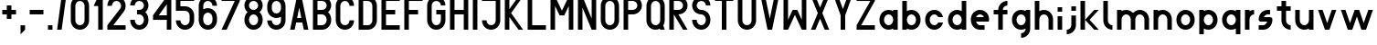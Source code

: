 SplineFontDB: 3.0
FontName: Ie102
FullName: Ie102
FamilyName: Ie102
Weight: Regular
Copyright: CC:0 2017, Pawel Adamowicz
UComments: "2017-7-25: Created with FontForge (http://fontforge.org)"
Version: 001.000
ItalicAngle: 0
UnderlinePosition: -100
UnderlineWidth: 50
Ascent: 778
Descent: 222
InvalidEm: 0
LayerCount: 2
Layer: 0 0 "Back" 1
Layer: 1 0 "Fore" 0
XUID: [1021 230 1045428788 18982]
FSType: 0
OS2Version: 0
OS2_WeightWidthSlopeOnly: 0
OS2_UseTypoMetrics: 1
CreationTime: 1500995000
ModificationTime: 1501016958
PfmFamily: 17
TTFWeight: 400
TTFWidth: 5
LineGap: 90
VLineGap: 0
OS2TypoAscent: 0
OS2TypoAOffset: 1
OS2TypoDescent: 0
OS2TypoDOffset: 1
OS2TypoLinegap: 90
OS2WinAscent: 0
OS2WinAOffset: 1
OS2WinDescent: 0
OS2WinDOffset: 1
HheadAscent: 0
HheadAOffset: 1
HheadDescent: 0
HheadDOffset: 1
OS2Vendor: 'PfEd'
MarkAttachClasses: 1
DEI: 91125
LangName: 1033
Encoding: iso8859-2
UnicodeInterp: none
NameList: AGL For New Fonts
DisplaySize: -48
AntiAlias: 1
FitToEm: 0
WinInfo: 0 16 4
BeginPrivate: 0
EndPrivate
Grid
500 875 m 17
 500 750 l 1
 500 625 l 1
 500 500 l 1
 500 375 l 1
 500 250 l 1
 500 125 l 1
 500 0 l 1033
375 875 m 17
 375 750 l 1
 375 625 l 1
 375 500 l 1
 375 375 l 1
 375 250 l 1
 375 125 l 1
 375 0 l 1033
250 875 m 17
 250 750 l 1
 250 625 l 1
 250 500 l 1
 250 375 l 1
 250 250 l 1
 250 125 l 1
 250 0 l 1033
125 875 m 17
 125 750 l 1
 125 625 l 1
 125 500 l 1
 125 375 l 1
 125 250 l 1
 125 125 l 1
 125 0 l 1033
0 125 m 25
 625 125 l 1025
0 250 m 25
 625 250 l 1025
0 375 m 25
 625 375 l 1025
0 500 m 25
 625 500 l 1025
0 625 m 25
 625 625 l 1025
0 750 m 25
 625 750 l 1025
0 875 m 1
 625 875 l 1
 625 0 l 1
 0 0 l 1
 0 875 l 1
EndSplineSet
BeginChars: 256 86

StartChar: A
Encoding: 65 65 0
Width: 625
VWidth: 0
Flags: HW
HStem: 0 21G<62.5 190.968 434.032 562.5> 0 21G<62.5 190.968 434.032 562.5> 188 124<254.5 370.5> 856 20G<246.208 378.792>
LayerCount: 2
Fore
SplineSet
374.5 876 m 1xb0
 562.5 0 l 1
 438.5 0 l 1
 396.5 188 l 1
 228.5 188 l 1
 186.5 0 l 1
 62.5 0 l 1
 250.5 876 l 1
 374.5 876 l 1xb0
370.5 312 m 1
 312.5 583 l 1
 254.5 312 l 1
 370.5 312 l 1
EndSplineSet
EndChar

StartChar: B
Encoding: 66 66 1
Width: 625
VWidth: 0
Flags: HW
HStem: 0 124<186.5 380.915> 376 124<186.5 382.689> 750 126<186.5 380.915>
VStem: 62.5 124<124 376 500 750> 438.5 124<180.698 320.265 554.304 693.381>
LayerCount: 2
Fore
SplineSet
186.5 376 m 1
 186.5 124 l 1
 312.5 124 l 2
 381.5 124 438.5 181 438.5 250 c 0
 438.5 319 381.5 376 312.5 376 c 2
 186.5 376 l 1
62.5 876 m 1
 312.5 876 l 2
 450.5 876 562.5 762 562.5 624 c 0
 562.5 550 528.5 484 476.5 438 c 1
 528.5 392 562.5 324 562.5 250 c 0
 562.5 112 450.5 0 312.5 0 c 2
 62.5 0 l 1
 62.5 876 l 1
186.5 750 m 1
 186.5 500 l 1
 312.5 500 l 2
 381.5 500 438.5 555 438.5 624 c 0
 438.5 693 381.5 750 312.5 750 c 2
 186.5 750 l 1
EndSplineSet
EndChar

StartChar: C
Encoding: 67 67 2
Width: 625
VWidth: 0
Flags: HW
HStem: 0 124<243.198 381.802> 750 126<243.198 381.802>
VStem: 62.5 124<181.585 692.572> 438.5 124<181.585 250 624 692.572>
LayerCount: 2
Fore
SplineSet
438.5 624 m 1
 438.5 693 381.5 750 312.5 750 c 0
 243.5 750 186.5 693 186.5 624 c 2
 186.5 250 l 2
 186.5 181 243.5 124 312.5 124 c 0
 381.5 124 438.5 181 438.5 250 c 1
 562.5 250 l 1
 562.5 112 450.5 0 312.5 0 c 0
 174.5 0 62.5 112 62.5 250 c 2
 62.5 624 l 2
 62.5 762 174.5 876 312.5 876 c 0
 450.5 876 562.5 762 562.5 624 c 1
 438.5 624 l 1
EndSplineSet
EndChar

StartChar: D
Encoding: 68 68 3
Width: 625
VWidth: 0
Flags: HW
HStem: 0 124<186.5 380.915> 750 126<186.5 380.915>
VStem: 62.5 124<124 750> 438.5 124<181.585 692.572>
LayerCount: 2
Fore
SplineSet
62.5 0 m 1
 62.5 876 l 1
 312.5 876 l 0
 450.5 876 562.5 762 562.5 624 c 2
 562.5 250 l 2
 562.5 112 450.5 0 312.5 0 c 0
 62.5 0 l 1
186.5 124 m 1
 312.5 124 l 2
 381.5 124 438.5 181 438.5 250 c 2
 438.5 624 l 2
 438.5 693 381.5 750 312.5 750 c 2
 186.5 750 l 1
 186.5 124 l 1
EndSplineSet
EndChar

StartChar: E
Encoding: 69 69 4
Width: 625
VWidth: 0
Flags: HW
HStem: 0 124<186.5 562.5> 376 124<186.5 438.5> 750 126<186.5 562.5>
VStem: 62.5 124<124 376 500 750>
LayerCount: 2
Fore
SplineSet
438.5 500 m 1
 438.5 376 l 1
 186.5 376 l 1
 186.5 124 l 1
 562.5 124 l 1
 562.5 0 l 1
 62.5 0 l 1
 62.5 876 l 1
 562.5 876 l 1
 562.5 750 l 1
 186.5 750 l 1
 186.5 500 l 1
 438.5 500 l 1
EndSplineSet
EndChar

StartChar: F
Encoding: 70 70 5
Width: 625
VWidth: 0
Flags: HW
HStem: 0 21G<62.5 186.5> 0 21G<62.5 186.5> 376 124<186.5 438.5> 750 126<186.5 562.5>
VStem: 62.5 124<0 376 500 750>
LayerCount: 2
Fore
SplineSet
562.5 876 m 1xb8
 562.5 750 l 1
 186.5 750 l 1
 186.5 500 l 1
 438.5 500 l 1
 438.5 376 l 1
 186.5 376 l 1
 186.5 0 l 1
 62.5 0 l 1
 62.5 876 l 1
 562.5 876 l 1xb8
EndSplineSet
EndChar

StartChar: G
Encoding: 71 71 6
Width: 625
VWidth: 0
Flags: HW
HStem: 0 124<243.198 381.802> 376 124<312.5 438.5> 750 126<243.198 381.802>
VStem: 62.5 124<181.585 692.572> 438.5 124<181.585 376 624 692.572>
LayerCount: 2
Fore
SplineSet
438.5 624 m 1
 438.5 693 381.5 750 312.5 750 c 0
 243.5 750 186.5 693 186.5 624 c 2
 186.5 250 l 2
 186.5 181 243.5 124 312.5 124 c 0
 381.5 124 438.5 181 438.5 250 c 2
 438.5 376 l 1
 312.5 376 l 1
 312.5 500 l 1
 562.5 500 l 1
 562.5 250 l 0
 562.5 112 450.5 0 312.5 0 c 0
 174.5 0 62.5 112 62.5 250 c 2
 62.5 624 l 2
 62.5 762 174.5 876 312.5 876 c 0
 450.5 876 562.5 762 562.5 624 c 1
 438.5 624 l 1
EndSplineSet
EndChar

StartChar: H
Encoding: 72 72 7
Width: 625
VWidth: 0
Flags: HW
HStem: 0 21G<62.5 186.5 438.5 562.5> 0 21G<62.5 186.5 438.5 562.5> 376 124<186.5 438.5> 856 20G<62.5 186.5 438.5 562.5>
VStem: 62.5 124<0 376 500 876> 438.5 124<0 376 500 876>
LayerCount: 2
Fore
SplineSet
62.5 876 m 1xbc
 186.5 876 l 1
 186.5 500 l 1
 438.5 500 l 1
 438.5 876 l 1
 562.5 876 l 1
 562.5 0 l 1
 438.5 0 l 1
 438.5 376 l 1
 186.5 376 l 1
 186.5 0 l 1
 62.5 0 l 1
 62.5 876 l 1xbc
EndSplineSet
EndChar

StartChar: I
Encoding: 73 73 8
Width: 250
VWidth: 0
Flags: HW
HStem: 0 21G<62.5 186.5> 0 21G<62.5 186.5> 856 20G<62.5 186.5>
VStem: 62.5 124<0 876>
LayerCount: 2
Fore
SplineSet
62.5 876 m 1xb0
 186.5 876 l 1
 186.5 0 l 1
 62.5 0 l 1
 62.5 876 l 1xb0
EndSplineSet
EndChar

StartChar: J
Encoding: 74 74 9
Width: 625
VWidth: 0
Flags: HW
HStem: 0 124<243.198 381.802> 750 126<62.5 438.5>
VStem: 62.5 124<181.585 250> 438.5 124<181.585 750>
LayerCount: 2
Fore
SplineSet
186.5 250 m 1
 186.5 181 243.5 124 312.5 124 c 0
 381.5 124 438.5 181 438.5 250 c 2
 438.5 750 l 1
 62.5 750 l 1
 62.5 876 l 1
 562.5 876 l 1
 562.5 250 l 2
 562.5 112 450.5 0 312.5 0 c 0
 174.5 0 62.5 112 62.5 250 c 1
 186.5 250 l 1
EndSplineSet
EndChar

StartChar: K
Encoding: 75 75 10
Width: 625
VWidth: 0
Flags: HW
HStem: 0 21G<62.5 186.5 423.365 562.5> 0 21G<62.5 186.5 423.365 562.5> 856 20G<62.5 186.5 423.41 562.5>
VStem: 62.5 124<0 333 542 876>
LayerCount: 2
Fore
SplineSet
438.5 876 m 1xb0
 562.5 876 l 1
 234.5 438 l 1
 562.5 0 l 1
 438.5 0 l 1
 186.5 333 l 1
 186.5 0 l 1
 62.5 0 l 1
 62.5 876 l 1
 186.5 876 l 1
 186.5 542 l 1
 438.5 876 l 1xb0
EndSplineSet
EndChar

StartChar: L
Encoding: 76 76 11
Width: 625
VWidth: 0
Flags: HW
HStem: 0 124<186.5 562.5> 856 20G<62.5 186.5>
VStem: 62.5 124<124 876>
LayerCount: 2
Fore
SplineSet
62.5 876 m 1
 186.5 876 l 1
 186.5 124 l 1
 562.5 124 l 1
 562.5 0 l 1
 62.5 0 l 1
 62.5 876 l 1
EndSplineSet
EndChar

StartChar: M
Encoding: 77 77 12
Width: 750
VWidth: 0
Flags: HW
HStem: 0 21G<62.5 186.5 562.5 686.5> 0 21G<62.5 186.5 562.5 686.5> 856 20G<62.5 196.5 552.5 686.5>
VStem: 62.5 124<0 624> 562.5 124<0 624>
LayerCount: 2
Fore
SplineSet
186.5 624 m 1xb8
 186.5 0 l 1
 62.5 0 l 1
 62.5 876 l 1
 186.5 876 l 1
 374.5 500 l 1
 562.5 876 l 1
 686.5 876 l 1
 686.5 0 l 1
 562.5 0 l 1
 562.5 624 l 1
 438.5 376 l 1
 312.5 376 l 1
 186.5 624 l 1xb8
EndSplineSet
EndChar

StartChar: N
Encoding: 78 78 13
Width: 625
VWidth: 0
Flags: HW
HStem: 0 21G<62.5 186.5 429.855 562.5> 0 21G<62.5 186.5 429.855 562.5> 856 20G<62.5 195.115 438.5 562.5>
VStem: 62.5 124<0 583> 438.5 124<291 876>
LayerCount: 2
Fore
SplineSet
438.5 876 m 1xb8
 562.5 876 l 1
 562.5 0 l 1
 438.5 0 l 1
 186.5 583 l 1
 186.5 0 l 1
 62.5 0 l 1
 62.5 876 l 1
 186.5 876 l 1
 438.5 291 l 1
 438.5 876 l 1xb8
EndSplineSet
EndChar

StartChar: O
Encoding: 79 79 14
Width: 625
VWidth: 0
Flags: HW
HStem: 0 124<243.198 381.802> 750 126<243.198 381.802>
VStem: 62.5 124<181.585 692.572> 438.5 124<181.585 692.572>
LayerCount: 2
Fore
SplineSet
438.5 250 m 2
 438.5 624 l 2
 438.5 693 381.5 750 312.5 750 c 0
 243.5 750 186.5 693 186.5 624 c 2
 186.5 250 l 2
 186.5 181 243.5 124 312.5 124 c 0
 381.5 124 438.5 181 438.5 250 c 2
562.5 250 m 2
 562.5 112 450.5 0 312.5 0 c 0
 174.5 0 62.5 112 62.5 250 c 2
 62.5 624 l 2
 62.5 762 174.5 876 312.5 876 c 0
 450.5 876 562.5 762 562.5 624 c 2
 562.5 250 l 2
EndSplineSet
EndChar

StartChar: P
Encoding: 80 80 15
Width: 625
VWidth: 0
Flags: HW
HStem: 0 21G<62.5 186.5> 0 21G<62.5 186.5> 376 124<186.5 380.915> 750 126<186.5 380.915>
VStem: 62.5 124<0 376 500 750> 438.5 124<555.092 693.381>
LayerCount: 2
Fore
SplineSet
186.5 376 m 1xbc
 186.5 0 l 1
 62.5 0 l 1
 62.5 876 l 1
 312.5 876 l 0
 450.5 876 562.5 762 562.5 624 c 0
 562.5 486 450.5 376 312.5 376 c 2
 186.5 376 l 1xbc
186.5 500 m 1
 312.5 500 l 2
 381.5 500 438.5 555 438.5 624 c 0
 438.5 693 381.5 750 312.5 750 c 2
 186.5 750 l 1
 186.5 500 l 1
EndSplineSet
EndChar

StartChar: Aogonek
Encoding: 161 260 16
Width: 625
VWidth: 0
Flags: HW
HStem: -124 62<438.5 562.5> 0 21G<62.5 190.968 434.032 562.5> 0 21G<62.5 190.968 434.032 562.5> 188 124<254.5 370.5> 856 20G<246.208 378.792>
VStem: 438.5 124<-124 -62 0 31.3333>
LayerCount: 2
Fore
SplineSet
438.5 -62 m 1x9c
 562.5 -62 l 1
 562.5 -124 l 1
 438.5 -124 l 1
 438.5 -62 l 1x9c
374.5 876 m 1
 562.5 0 l 1
 438.5 0 l 1
 396.5 188 l 1
 228.5 188 l 1
 186.5 0 l 1
 62.5 0 l 1xdc
 250.5 876 l 1
 374.5 876 l 1
370.5 312 m 1
 312.5 583 l 1
 254.5 312 l 1
 370.5 312 l 1
EndSplineSet
EndChar

StartChar: Lslash
Encoding: 163 321 17
Width: 625
VWidth: 0
Flags: HW
HStem: 0 124<186.5 562.5> 856 20G<62.5 186.5>
VStem: 62.5 124<124 312 500 876>
LayerCount: 2
Fore
SplineSet
62.5 876 m 1
 186.5 876 l 1
 186.5 500 l 1
 312.5 624 l 1
 312.5 438 l 1
 186.5 312 l 1
 186.5 124 l 1
 562.5 124 l 1
 562.5 0 l 1
 62.5 0 l 1
 62.5 876 l 1
EndSplineSet
EndChar

StartChar: Cacute
Encoding: 198 262 18
Width: 625
VWidth: 0
Flags: HW
HStem: 0 124<243.198 381.802>
VStem: 62.5 124<181.585 689.707> 438.5 124<181.585 250 624 692.284>
LayerCount: 2
Fore
SplineSet
384.5 727 m 1
 374.5 688 l 1
 250.5 688 l 1
 263.5 740 l 1
 219.5 721 186.5 675 186.5 624 c 2
 186.5 250 l 2
 186.5 181 243.5 124 312.5 124 c 0
 381.5 124 438.5 181 438.5 250 c 1
 562.5 250 l 1
 562.5 112 450.5 0 312.5 0 c 0
 174.5 0 62.5 112 62.5 250 c 2
 62.5 624 l 2
 62.5 756 166.5 866 296.5 874 c 1
 312.5 938 l 1
 438.5 938 l 1
 415.5 852 l 1
 502.5 812 562.5 725 562.5 624 c 1
 438.5 624 l 1
 438.5 666 416.5 705 384.5 727 c 1
EndSplineSet
EndChar

StartChar: Eogonek
Encoding: 202 280 19
Width: 625
VWidth: 0
Flags: HW
HStem: -124 62<438.5 562.5> 0 124<186.5 562.5> 376 124<186.5 438.5> 750 126<186.5 562.5>
VStem: 62.5 124<124 376 500 750> 438.5 124<-124 -62>
LayerCount: 2
Fore
SplineSet
438.5 -62 m 1
 562.5 -62 l 1
 562.5 -124 l 1
 438.5 -124 l 1
 438.5 -62 l 1
438.5 500 m 1
 438.5 376 l 1
 186.5 376 l 1
 186.5 124 l 1
 562.5 124 l 1
 562.5 0 l 1
 62.5 0 l 1
 62.5 876 l 1
 562.5 876 l 1
 562.5 750 l 1
 186.5 750 l 1
 186.5 500 l 1
 438.5 500 l 1
EndSplineSet
EndChar

StartChar: R
Encoding: 82 82 20
Width: 625
VWidth: 0
Flags: HW
HStem: 0 21G<62.5 186.5 425.096 562.5> 0 21G<62.5 186.5 425.096 562.5> 376 124<312.5 380.915> 750 126<186.5 380.915>
VStem: 62.5 124<0 376 500 750> 438.5 124<555.092 693.381>
LayerCount: 2
Fore
SplineSet
186.5 500 m 1x3c
 312.5 500 l 2
 381.5 500 438.5 555 438.5 624 c 0
 438.5 693 381.5 750 312.5 750 c 2
 186.5 750 l 1
 186.5 500 l 1x3c
312.5 376 m 1
 562.5 0 l 1
 438.5 0 l 1
 186.5 376 l 1
 186.5 0 l 1
 62.5 0 l 1xbc
 62.5 291 62.5 585 62.5 876 c 1
 312.5 876 l 2
 450.5 876 562.5 762 562.5 624 c 0
 562.5 486 450.5 376 312.5 376 c 1
EndSplineSet
EndChar

StartChar: S
Encoding: 83 83 21
Width: 625
VWidth: 0
Flags: HW
HStem: 0 124<243.198 381.802> 376 124<244.085 380.915> 750 126<243.198 381.802>
VStem: 62.5 124<181.585 250 555.092 693.381> 438.5 124<180.698 319.302 624 692.572>
LayerCount: 2
Fore
SplineSet
62.5 624 m 0
 62.5 762 174.5 876 312.5 876 c 0
 450.5 876 562.5 762 562.5 624 c 1
 438.5 624 l 1
 438.5 693 381.5 750 312.5 750 c 0
 243.5 750 186.5 693 186.5 624 c 0
 186.5 555 243.5 500 312.5 500 c 0
 450.5 500 562.5 388 562.5 250 c 0
 562.5 112 450.5 0 312.5 0 c 0
 174.5 0 62.5 112 62.5 250 c 1
 186.5 250 l 1
 186.5 181 243.5 124 312.5 124 c 0
 381.5 124 438.5 181 438.5 250 c 0
 438.5 319 381.5 376 312.5 376 c 0
 174.5 376 62.5 486 62.5 624 c 0
EndSplineSet
EndChar

StartChar: Sacute
Encoding: 166 346 22
Width: 625
VWidth: 0
Flags: HW
HStem: 0 124<243.198 381.802> 376 124<244.085 380.915>
VStem: 62.5 124<181.585 250 555.092 690.898> 438.5 124<180.698 319.302 624 692.284>
LayerCount: 2
Fore
SplineSet
415.5 852 m 1
 502.5 812 562.5 725 562.5 624 c 1
 438.5 624 l 1
 438.5 666 416.5 705 384.5 727 c 1
 374.5 688 l 1
 250.5 688 l 1
 263.5 740 l 1
 219.5 721 186.5 675 186.5 624 c 0
 186.5 555 243.5 500 312.5 500 c 0
 450.5 500 562.5 388 562.5 250 c 0
 562.5 112 450.5 0 312.5 0 c 0
 174.5 0 62.5 112 62.5 250 c 1
 186.5 250 l 1
 186.5 181 243.5 124 312.5 124 c 0
 381.5 124 438.5 181 438.5 250 c 0
 438.5 319 381.5 376 312.5 376 c 0
 174.5 376 62.5 486 62.5 624 c 0
 62.5 756 166.5 866 296.5 874 c 1
 312.5 938 l 1
 438.5 938 l 1
 415.5 852 l 1
EndSplineSet
EndChar

StartChar: T
Encoding: 84 84 23
Width: 625
VWidth: 0
Flags: HW
HStem: 0 21G<250.5 374.5> 0 21G<250.5 374.5> 750 126<62.5 250.5 374.5 562.5>
VStem: 250.5 124<0 750>
LayerCount: 2
Fore
SplineSet
62.5 876 m 1xb0
 562.5 876 l 1
 562.5 750 l 1
 374.5 750 l 1
 374.5 0 l 1
 250.5 0 l 1
 250.5 750 l 1
 62.5 750 l 1
 62.5 876 l 1xb0
EndSplineSet
EndChar

StartChar: U
Encoding: 85 85 24
Width: 625
VWidth: 0
Flags: HW
HStem: 0 124<243.198 381.802> 856 20G<62.5 186.5 438.5 562.5>
VStem: 62.5 124<181.585 876> 438.5 124<181.585 876>
LayerCount: 2
Fore
SplineSet
562.5 250 m 2
 562.5 112 450.5 0 312.5 0 c 0
 174.5 0 62.5 112 62.5 250 c 2
 62.5 876 l 1
 186.5 876 l 1
 186.5 250 l 2
 186.5 181 243.5 124 312.5 124 c 0
 381.5 124 438.5 181 438.5 250 c 2
 438.5 876 l 1
 562.5 876 l 1
 562.5 250 l 2
EndSplineSet
EndChar

StartChar: W
Encoding: 87 87 25
Width: 750
VWidth: 0
Flags: HW
HStem: 0 21G<62.5 196.5 552.5 686.5> 0 21G<62.5 196.5 552.5 686.5> 480 20G<302.42 448.42> 856 20G<62.5 186.5 562.5 686.5>
VStem: 62.5 124<250 876> 562.5 124<250 876>
LayerCount: 2
Fore
SplineSet
562.5 250 m 1xbc
 562.5 876 l 1
 686.5 876 l 1
 686.5 0 l 1
 562.5 0 l 1
 374.5 376 l 1
 186.5 0 l 1
 62.5 0 l 1
 62.5 876 l 1
 186.5 876 l 1
 186.5 250 l 1
 312.5 500 l 1
 438.5 500 l 1
 562.5 250 l 1xbc
EndSplineSet
EndChar

StartChar: Y
Encoding: 89 89 26
Width: 625
VWidth: 0
Flags: HW
HStem: 0 21G<250.5 374.5> 0 21G<250.5 374.5> 856 20G<62.5 194.045 430.955 562.5>
VStem: 250.5 124<0 376>
LayerCount: 2
Fore
SplineSet
62.5 876 m 1xb0
 186.5 876 l 1
 312.5 542 l 1
 438.5 876 l 1
 562.5 876 l 1
 374.5 376 l 1
 374.5 0 l 1
 250.5 0 l 1
 250.5 376 l 1
 62.5 876 l 1xb0
EndSplineSet
EndChar

StartChar: Z
Encoding: 90 90 27
Width: 625
VWidth: 0
Flags: HW
HStem: 0 124<186.5 562.5> 750 126<62.5 438.5>
LayerCount: 2
Fore
SplineSet
62.5 876 m 25
 562.5 876 l 25
 562.5 750 l 25
 186.5 124 l 25
 562.5 124 l 25
 562.5 0 l 25
 62.5 0 l 25
 62.5 124 l 25
 438.5 750 l 25
 62.5 750 l 25
 62.5 876 l 25
EndSplineSet
EndChar

StartChar: Oacute
Encoding: 211 211 28
Width: 625
VWidth: 0
Flags: HW
HStem: 0 124<243.198 381.802>
VStem: 62.5 124<181.585 689.707> 438.5 124<181.585 692.284>
LayerCount: 2
Fore
SplineSet
562.5 250 m 2
 562.5 112 450.5 0 312.5 0 c 0
 174.5 0 62.5 112 62.5 250 c 2
 62.5 624 l 2
 62.5 756 166.5 866 296.5 874 c 1
 312.5 938 l 1
 438.5 938 l 1
 415.5 852 l 1
 502.5 812 562.5 725 562.5 624 c 2
 562.5 250 l 2
438.5 250 m 2
 438.5 624 l 2
 438.5 666 416.5 705 384.5 727 c 1
 374.5 688 l 1
 250.5 688 l 1
 263.5 740 l 1
 219.5 721 186.5 675 186.5 624 c 2
 186.5 250 l 2
 186.5 181 243.5 124 312.5 124 c 0
 381.5 124 438.5 181 438.5 250 c 2
EndSplineSet
EndChar

StartChar: Nacute
Encoding: 209 323 29
Width: 625
VWidth: 0
Flags: HW
HStem: 0 21G<62.5 186.5 429.855 562.5> 0 21G<62.5 186.5 429.855 562.5> 856 20G<62.5 195.115 438.5 562.5>
VStem: 62.5 124<0 583> 438.5 124<291 876>
LayerCount: 2
Fore
SplineSet
250.5 812 m 25x38
 312.5 1000 l 25
 438.5 1000 l 25
 374.5 812 l 25
 250.5 812 l 25x38
438.5 876 m 1
 562.5 876 l 1
 562.5 0 l 1
 438.5 0 l 1
 186.5 583 l 1
 186.5 0 l 1
 62.5 0 l 1xb8
 62.5 876 l 1
 186.5 876 l 1
 438.5 291 l 1
 438.5 876 l 1
EndSplineSet
EndChar

StartChar: Zacute
Encoding: 172 377 30
Width: 625
VWidth: 0
Flags: HW
HStem: 0 124<186.5 562.5> 750 126<62.5 265.5 421.5 438.5>
LayerCount: 2
Fore
SplineSet
421.5 876 m 1
 562.5 876 l 1
 562.5 750 l 1
 186.5 124 l 1
 562.5 124 l 1
 562.5 0 l 1
 62.5 0 l 1
 62.5 124 l 1
 438.5 750 l 1
 390.5 750 l 1
 374.5 688 l 1
 250.5 688 l 1
 265.5 750 l 1
 62.5 750 l 1
 62.5 876 l 1
 296.5 876 l 1
 312.5 938 l 1
 438.5 938 l 1
 421.5 876 l 1
EndSplineSet
EndChar

StartChar: Zdotaccent
Encoding: 175 379 31
Width: 625
VWidth: 0
Flags: HW
HStem: 0 124<186.5 562.5> 750 126<62.5 438.5> 938 62<250.5 374.5>
VStem: 250.5 124<938 1000>
LayerCount: 2
Fore
SplineSet
250.5 1000 m 1
 374.5 1000 l 1
 374.5 938 l 1
 250.5 938 l 1
 250.5 1000 l 1
62.5 876 m 25
 562.5 876 l 25
 562.5 750 l 25
 186.5 124 l 25
 562.5 124 l 25
 562.5 0 l 25
 62.5 0 l 25
 62.5 124 l 25
 438.5 750 l 25
 62.5 750 l 25
 62.5 876 l 25
EndSplineSet
EndChar

StartChar: k
Encoding: 107 107 32
Width: 625
VWidth: 0
Flags: HW
HStem: 0 21G<62.5 186.5 418.34 562.5> 0 21G<62.5 186.5 418.34 562.5> 480 20G<418.34 562.5> 730 20G<62.5 186.5>
VStem: 62.5 124<0 750>
LayerCount: 2
Fore
SplineSet
62.5 750 m 1xb8
 186.5 750 l 1
 186.5 250 l 1
 438.5 500 l 1
 562.5 500 l 1
 312.5 250 l 1
 562.5 0 l 1
 438.5 0 l 1
 186.5 250 l 1
 186.5 0 l 1
 62.5 0 l 1
 62.5 750 l 1xb8
EndSplineSet
EndChar

StartChar: m
Encoding: 109 109 33
Width: 1000
VWidth: 0
Flags: HW
HStem: 0 21G<62.5 186.5 438.5 562.5 812.5 938.5> 0 21G<62.5 186.5 438.5 562.5 812.5 938.5> 376 124<242.244 382.765 616.804 755.881>
VStem: 62.5 124<0 320.189 467 500> 438.5 124<0 320.189> 812.5 126<0 318.415>
LayerCount: 2
Fore
SplineSet
62.5 500 m 1xbc
 186.5 500 l 1
 186.5 467 l 1
 223.5 488 266.5 500 312.5 500 c 0
 386.5 500 454.5 466 500.5 414 c 1
 546.5 466 612.5 500 686.5 500 c 0
 824.5 500 938.5 388 938.5 250 c 2
 938.5 0 l 1
 812.5 0 l 1
 812.5 250 l 2
 812.5 319 755.5 376 686.5 376 c 0
 617.5 376 562.5 319 562.5 250 c 2
 562.5 0 l 1
 438.5 0 l 1
 438.5 250 l 2
 438.5 319 381.5 376 312.5 376 c 0
 243.5 376 186.5 319 186.5 250 c 2
 186.5 0 l 1
 62.5 0 l 1
 62.5 500 l 1xbc
EndSplineSet
EndChar

StartChar: h
Encoding: 104 104 34
Width: 625
VWidth: 0
Flags: HW
HStem: 0 21G<62.5 186.5 438.5 562.5> 0 21G<62.5 186.5 438.5 562.5> 376 124<242.244 381.802> 730 20G<62.5 186.5>
VStem: 62.5 124<0 320.189 467 750> 438.5 124<0 318.415>
LayerCount: 2
Fore
SplineSet
62.5 750 m 1xbc
 186.5 750 l 1
 186.5 467 l 1
 223.5 488 266.5 500 312.5 500 c 0
 450.5 500 562.5 388 562.5 250 c 2
 562.5 0 l 1
 438.5 0 l 1
 438.5 250 l 2
 438.5 319 381.5 376 312.5 376 c 0
 243.5 376 186.5 319 186.5 250 c 2
 186.5 0 l 1
 62.5 0 l 1
 62.5 750 l 1xbc
EndSplineSet
EndChar

StartChar: slash
Encoding: 47 47 35
Width: 375
VWidth: 0
Flags: HW
HStem: 0 21G<62.5 189.377> 0 21G<62.5 189.377> 856 20G<183.669 312.5>
VStem: 62.5 250
LayerCount: 2
Fore
SplineSet
62.5 0 m 25xb0
 186.5 876 l 25
 312.5 876 l 25
 186.5 0 l 25
 62.5 0 l 25xb0
EndSplineSet
EndChar

StartChar: t
Encoding: 116 116 36
Width: 500
VWidth: 0
Flags: HW
HStem: 0 124<369.928 438.5> 500 124<62.5 186.5 312.5 438.5> 730 20G<186.5 312.5>
VStem: 186.5 126<181.585 500 624 750>
LayerCount: 2
Fore
SplineSet
186.5 750 m 1
 312.5 750 l 1
 312.5 624 l 1
 438.5 624 l 1
 438.5 500 l 1
 312.5 500 l 1
 312.5 250 l 2
 312.5 181 369.5 124 438.5 124 c 1
 438.5 0 l 1
 300.5 0 186.5 112 186.5 250 c 2
 186.5 500 l 1
 62.5 500 l 1
 62.5 624 l 1
 186.5 624 l 1
 186.5 750 l 1
EndSplineSet
EndChar

StartChar: o
Encoding: 111 111 37
Width: 625
VWidth: 0
Flags: HW
HStem: 0 124<243.198 381.802> 376 124<243.198 381.802>
VStem: 62.5 124<180.698 319.302> 438.5 124<180.698 319.302>
LayerCount: 2
Fore
SplineSet
186.5 250 m 0
 186.5 181 243.5 124 312.5 124 c 0
 381.5 124 438.5 181 438.5 250 c 0
 438.5 319 381.5 376 312.5 376 c 0
 243.5 376 186.5 319 186.5 250 c 0
62.5 250 m 0
 62.5 388 174.5 500 312.5 500 c 0
 450.5 500 562.5 388 562.5 250 c 0
 562.5 112 450.5 0 312.5 0 c 0
 174.5 0 62.5 112 62.5 250 c 0
EndSplineSet
EndChar

StartChar: p
Encoding: 112 112 38
Width: 625
VWidth: 0
Flags: HW
HStem: 0 124<242.244 381.802> 376 124<242.244 381.802>
VStem: 62.5 124<-124 33 179.811 320.189 467 500> 438.5 124<180.698 319.302>
LayerCount: 2
Fore
SplineSet
62.5 500 m 1
 186.5 500 l 1
 186.5 467 l 1
 223.5 488 266.5 500 312.5 500 c 0
 450.5 500 562.5 388 562.5 250 c 0
 562.5 112 450.5 0 312.5 0 c 0
 266.5 0 223.5 12 186.5 33 c 1
 186.5 -124 l 1
 62.5 -124 l 1
 62.5 500 l 1
186.5 250 m 0
 186.5 181 243.5 124 312.5 124 c 0
 381.5 124 438.5 181 438.5 250 c 0
 438.5 319 381.5 376 312.5 376 c 0
 243.5 376 186.5 319 186.5 250 c 0
EndSplineSet
EndChar

StartChar: r
Encoding: 114 114 39
Width: 375
VWidth: 0
Flags: HW
HStem: 0 21G<62.5 186.5> 0 21G<62.5 186.5> 376 124<242.311 312.5>
VStem: 62.5 124<0 320.189 467 500>
LayerCount: 2
Fore
SplineSet
62.5 500 m 1xb0
 186.5 500 l 1
 186.5 467 l 1
 223.5 488 266.5 500 312.5 500 c 1
 312.5 376 l 1
 243.5 376 186.5 319 186.5 250 c 2
 186.5 0 l 1
 62.5 0 l 1
 62.5 500 l 1xb0
EndSplineSet
EndChar

StartChar: z
Encoding: 122 122 40
Width: 625
VWidth: 0
Flags: HW
HStem: 0 124<229.5 562.5> 376 124<62.5 395.5>
LayerCount: 2
Fore
SplineSet
395.5 376 m 1
 62.5 376 l 1
 62.5 500 l 1
 562.5 500 l 1
 562.5 376 l 1
 229.5 124 l 1
 562.5 124 l 1
 562.5 0 l 1
 62.5 0 l 1
 62.5 124 l 1
 395.5 376 l 1
EndSplineSet
EndChar

StartChar: zero
Encoding: 48 48 41
Width: 625
VWidth: 0
Flags: HW
HStem: 0 124<243.198 381.802> 750 126<243.198 381.802>
VStem: 62.5 124<181.585 692.572> 438.5 124<181.585 692.572>
LayerCount: 2
Fore
SplineSet
438.5 250 m 2
 438.5 624 l 2
 438.5 693 381.5 750 312.5 750 c 0
 243.5 750 186.5 693 186.5 624 c 2
 186.5 250 l 2
 186.5 181 243.5 124 312.5 124 c 0
 381.5 124 438.5 181 438.5 250 c 2
562.5 250 m 2
 562.5 112 450.5 0 312.5 0 c 0
 174.5 0 62.5 112 62.5 250 c 2
 62.5 624 l 2
 62.5 762 174.5 876 312.5 876 c 0
 450.5 876 562.5 762 562.5 624 c 2
 562.5 250 l 2
EndSplineSet
EndChar

StartChar: one
Encoding: 49 49 42
Width: 375
VWidth: 0
Flags: HW
HStem: 0 21G<186.5 312.5> 0 21G<186.5 312.5> 856 20G<176.659 312.5>
VStem: 186.5 126<0 624>
LayerCount: 2
Fore
SplineSet
62.5 624 m 1xb0
 186.5 876 l 25
 312.5 876 l 25
 312.5 0 l 25
 186.5 0 l 1
 186.5 624 l 25
 62.5 624 l 1xb0
EndSplineSet
EndChar

StartChar: two
Encoding: 50 50 43
Width: 625
VWidth: 0
Flags: HW
HStem: 0 124<224.5 562.5> 750 126<243.198 381.802>
VStem: 62.5 124<624 692.572> 438.5 124<555.97 693.381>
LayerCount: 2
Fore
SplineSet
562.5 624 m 1
 562.5 564 541.5 510 505.5 467 c 2
 224.5 124 l 1
 562.5 124 l 1
 562.5 0 l 1
 62.5 0 l 1
 62.5 124 l 1
 409.5 546 l 2
 427.5 567 438.5 594 438.5 624 c 0
 438.5 693 381.5 750 312.5 750 c 0
 243.5 750 186.5 693 186.5 624 c 1
 62.5 624 l 1
 62.5 762 174.5 876 312.5 876 c 0
 450.5 876 562.5 762 562.5 624 c 1
EndSplineSet
EndChar

StartChar: eight
Encoding: 56 56 44
Width: 625
VWidth: 0
Flags: HW
HStem: 0 124<243.198 381.802> 376 124<242.311 382.689> 750 126<243.198 381.802>
VStem: 62.5 124<180.698 320.265 554.304 693.381> 438.5 124<180.698 320.265 554.304 693.381>
LayerCount: 2
Fore
SplineSet
62.5 624 m 0
 62.5 762 174.5 876 312.5 876 c 0
 450.5 876 562.5 762 562.5 624 c 0
 562.5 550 528.5 484 476.5 438 c 1
 528.5 392 562.5 324 562.5 250 c 0
 562.5 112 450.5 0 312.5 0 c 0
 174.5 0 62.5 112 62.5 250 c 0
 62.5 324 96.5 392 148.5 438 c 1
 96.5 484 62.5 550 62.5 624 c 0
186.5 250 m 0
 186.5 181 243.5 124 312.5 124 c 0
 381.5 124 438.5 181 438.5 250 c 0
 438.5 319 381.5 376 312.5 376 c 0
 243.5 376 186.5 319 186.5 250 c 0
312.5 500 m 0
 381.5 500 438.5 555 438.5 624 c 0
 438.5 693 381.5 750 312.5 750 c 0
 243.5 750 186.5 693 186.5 624 c 0
 186.5 555 243.5 500 312.5 500 c 0
EndSplineSet
EndChar

StartChar: three
Encoding: 51 51 45
Width: 625
VWidth: 0
Flags: HW
HStem: 0 124<243.198 381.802> 376 124<250.5 382.689> 750 126<243.198 381.802>
VStem: 62.5 124<181.585 250 624 692.572> 438.5 124<180.698 320.265 554.304 693.381>
LayerCount: 2
Fore
SplineSet
62.5 624 m 1
 62.5 762 174.5 876 312.5 876 c 0
 450.5 876 562.5 762 562.5 624 c 0
 562.5 550 528.5 484 476.5 438 c 1
 528.5 392 562.5 324 562.5 250 c 0
 562.5 112 450.5 0 312.5 0 c 0
 174.5 0 62.5 112 62.5 250 c 1
 186.5 250 l 1
 186.5 181 243.5 124 312.5 124 c 0
 381.5 124 438.5 181 438.5 250 c 0
 438.5 319 381.5 376 312.5 376 c 2
 250.5 376 l 1
 250.5 500 l 1
 312.5 500 l 2
 381.5 500 438.5 555 438.5 624 c 0
 438.5 693 381.5 750 312.5 750 c 0
 243.5 750 186.5 693 186.5 624 c 1
 62.5 624 l 1
EndSplineSet
EndChar

StartChar: four
Encoding: 52 52 46
Width: 625
VWidth: 0
Flags: HW
HStem: 0 21G<438.5 562.5> 0 21G<438.5 562.5> 250 126<218.5 438.5> 856 20G<423.46 562.5>
VStem: 438.5 124<0 250 376 667>
LayerCount: 2
Fore
SplineSet
562.5 0 m 1xb8
 438.5 0 l 1
 438.5 250 l 1
 62.5 250 l 1
 62.5 376 l 1
 438.5 876 l 1
 562.5 876 l 1
 562.5 0 l 1xb8
218.5 376 m 1
 438.5 376 l 1
 438.5 667 l 1
 218.5 376 l 1
EndSplineSet
EndChar

StartChar: six
Encoding: 54 54 47
Width: 625
VWidth: 0
Flags: HW
HStem: 0 124<243.198 381.802> 438 124<242.244 381.802> 750 126<243.198 381.802>
VStem: 62.5 124<181.585 382.189 529 692.572> 438.5 124<181.585 380.415 624 692.572>
LayerCount: 2
Fore
SplineSet
186.5 312 m 2
 186.5 250 l 2
 186.5 181 243.5 124 312.5 124 c 0
 381.5 124 438.5 181 438.5 250 c 0
 438.5 271 438.5 291 438.5 312 c 0
 438.5 381 381.5 438 312.5 438 c 0
 243.5 438 186.5 381 186.5 312 c 2
562.5 312 m 2
 562.5 250 l 2
 562.5 112 450.5 0 312.5 0 c 0
 174.5 0 62.5 112 62.5 250 c 2
 62.5 624 l 2
 62.5 762 174.5 876 312.5 876 c 0
 450.5 876 562.5 762 562.5 624 c 1
 438.5 624 l 1
 438.5 693 381.5 750 312.5 750 c 0
 243.5 750 186.5 693 186.5 624 c 2
 186.5 529 l 1
 223.5 550 266.5 562 312.5 562 c 0
 450.5 562 562.5 450 562.5 312 c 2
EndSplineSet
EndChar

StartChar: nine
Encoding: 57 57 48
Width: 625
VWidth: 0
Flags: HW
HStem: 0 124<243.198 381.802> 312 126<243.198 382.756> 750 126<243.198 381.802>
VStem: 62.5 124<181.585 250 493.585 692.572> 438.5 124<181.585 347 492.443 692.572>
LayerCount: 2
Fore
SplineSet
438.5 562 m 2
 438.5 624 l 2
 438.5 693 381.5 750 312.5 750 c 0
 243.5 750 186.5 693 186.5 624 c 0
 186.5 603 186.5 583 186.5 562 c 0
 186.5 493 243.5 438 312.5 438 c 0
 381.5 438 438.5 493 438.5 562 c 2
62.5 562 m 2
 62.5 624 l 2
 62.5 762 174.5 876 312.5 876 c 0
 450.5 876 562.5 762 562.5 624 c 2
 562.5 250 l 2
 562.5 112 450.5 0 312.5 0 c 0
 174.5 0 62.5 112 62.5 250 c 1
 186.5 250 l 1
 186.5 181 243.5 124 312.5 124 c 0
 381.5 124 438.5 181 438.5 250 c 2
 438.5 347 l 1
 401.5 326 358.5 312 312.5 312 c 0
 174.5 312 62.5 424 62.5 562 c 2
EndSplineSet
EndChar

StartChar: five
Encoding: 53 53 49
Width: 625
VWidth: 0
Flags: HW
HStem: 0 124<243.198 381.802> 500 124<186.5 380.915> 750 126<186.5 562.5>
VStem: 62.5 124<181.585 250 624 750> 438.5 124<181.585 444.258>
LayerCount: 2
Fore
SplineSet
186.5 250 m 1
 186.5 181 243.5 124 312.5 124 c 0
 381.5 124 438.5 181 438.5 250 c 0
 438.5 271 438.5 355 438.5 376 c 0
 438.5 445 381.5 500 312.5 500 c 0
 62.5 500 l 1
 62.5 876 l 1
 562.5 876 l 1
 562.5 750 l 1
 186.5 750 l 1
 186.5 624 l 1
 312.5 624 l 2
 450.5 624 562.5 514 562.5 376 c 2
 562.5 250 l 2
 562.5 112 450.5 0 312.5 0 c 0
 174.5 0 62.5 112 62.5 250 c 1
 186.5 250 l 1
EndSplineSet
EndChar

StartChar: seven
Encoding: 55 55 50
Width: 625
VWidth: 0
Flags: HW
HStem: 0 21G<62.5 211.127> 0 21G<62.5 211.127> 750 126<62.5 423.5>
LayerCount: 2
Fore
SplineSet
423.5 750 m 1xa0
 62.5 750 l 1
 62.5 876 l 1
 562.5 876 l 1
 562.5 750 l 1
 201.5 0 l 1
 62.5 0 l 1
 423.5 750 l 1xa0
EndSplineSet
EndChar

StartChar: plus
Encoding: 43 43 51
Width: 500
VWidth: 0
Flags: HW
HStem: 376 124<62.5 186.5 312.5 438.5>
VStem: 186.5 126<250 376 500 624>
LayerCount: 2
Fore
SplineSet
186.5 624 m 1
 312.5 624 l 1
 312.5 500 l 1
 438.5 500 l 1
 438.5 376 l 1
 312.5 376 l 1
 312.5 250 l 1
 186.5 250 l 1
 186.5 376 l 1
 62.5 376 l 1
 62.5 500 l 1
 186.5 500 l 1
 186.5 624 l 1
EndSplineSet
EndChar

StartChar: hyphen
Encoding: 45 45 52
Width: 500
VWidth: 0
Flags: HW
HStem: 376 124<62.5 438.5>
LayerCount: 2
Fore
SplineSet
62.5 500 m 1
 438.5 500 l 1
 438.5 376 l 1
 62.5 376 l 1
 62.5 500 l 1
EndSplineSet
EndChar

StartChar: comma
Encoding: 44 44 53
Width: 250
VWidth: 0
Flags: HW
HStem: -124 248
VStem: 62.5 124<0 124>
LayerCount: 2
Fore
SplineSet
62.5 124 m 25
 186.5 124 l 25
 186.5 0 l 25
 62.5 -124 l 25
 62.5 124 l 25
EndSplineSet
EndChar

StartChar: a
Encoding: 97 97 54
Width: 625
VWidth: 0
Flags: HW
HStem: 0 124<243.198 382.756> 376 124<243.198 382.756>
VStem: 62.5 124<180.698 319.302> 438.5 124<0 33 179.811 320.189 467 500>
LayerCount: 2
Fore
SplineSet
62.5 250 m 0
 62.5 388 174.5 500 312.5 500 c 0
 358.5 500 401.5 488 438.5 467 c 1
 438.5 500 l 1
 562.5 500 l 1
 562.5 0 l 1
 438.5 0 l 1
 438.5 33 l 1
 401.5 12 358.5 0 312.5 0 c 0
 174.5 0 62.5 112 62.5 250 c 0
186.5 250 m 0
 186.5 181 243.5 124 312.5 124 c 0
 381.5 124 438.5 181 438.5 250 c 0
 438.5 319 381.5 376 312.5 376 c 0
 243.5 376 186.5 319 186.5 250 c 0
EndSplineSet
EndChar

StartChar: b
Encoding: 98 98 55
Width: 625
VWidth: 0
Flags: HW
HStem: 0 124<242.244 381.802> 376 124<242.244 381.802> 730 20G<62.5 186.5>
VStem: 62.5 124<0 33 179.811 320.189 467 750> 438.5 124<180.698 319.302>
LayerCount: 2
Fore
SplineSet
62.5 750 m 1
 186.5 750 l 1
 186.5 467 l 1
 223.5 488 266.5 500 312.5 500 c 0
 450.5 500 562.5 388 562.5 250 c 0
 562.5 112 450.5 0 312.5 0 c 0
 266.5 0 223.5 12 186.5 33 c 1
 186.5 0 l 1
 62.5 0 l 1
 62.5 750 l 1
186.5 250 m 0
 186.5 181 243.5 124 312.5 124 c 0
 381.5 124 438.5 181 438.5 250 c 0
 438.5 319 381.5 376 312.5 376 c 0
 243.5 376 186.5 319 186.5 250 c 0
EndSplineSet
EndChar

StartChar: c
Encoding: 99 99 56
Width: 625
VWidth: 0
Flags: HW
HStem: 0 124<243.198 380.573> 376 124<243.198 380.573>
VStem: 62.5 124<180.698 319.302>
LayerCount: 2
Fore
SplineSet
62.5 250 m 0
 62.5 388 174.5 500 312.5 500 c 0
 428.5 500 526.5 420 554.5 312 c 1
 420.5 312 l 1
 398.5 350 358.5 376 312.5 376 c 0
 243.5 376 186.5 319 186.5 250 c 0
 186.5 181 243.5 124 312.5 124 c 0
 358.5 124 398.5 150 420.5 188 c 1
 554.5 188 l 1
 526.5 80 428.5 0 312.5 0 c 0
 174.5 0 62.5 112 62.5 250 c 0
EndSplineSet
EndChar

StartChar: d
Encoding: 100 100 57
Width: 625
VWidth: 0
Flags: HW
HStem: 0 124<243.198 382.756> 376 124<243.198 382.756> 730 20G<438.5 562.5>
VStem: 62.5 124<180.698 319.302> 438.5 124<0 33 179.811 320.189 467 750>
LayerCount: 2
Fore
SplineSet
62.5 250 m 0
 62.5 388 174.5 500 312.5 500 c 0
 358.5 500 401.5 488 438.5 467 c 1
 438.5 750 l 1
 562.5 750 l 1
 562.5 500 562.5 250 562.5 0 c 1
 438.5 0 l 1
 438.5 33 l 1
 401.5 12 358.5 0 312.5 0 c 0
 174.5 0 62.5 112 62.5 250 c 0
186.5 250 m 0
 186.5 181 243.5 124 312.5 124 c 0
 381.5 124 438.5 181 438.5 250 c 0
 438.5 319 381.5 376 312.5 376 c 0
 243.5 376 186.5 319 186.5 250 c 0
EndSplineSet
EndChar

StartChar: aogonek
Encoding: 177 261 58
Width: 625
VWidth: 0
Flags: HW
HStem: -124 62<438.5 562.5> 0 124<243.198 382.756> 376 124<243.198 382.756>
VStem: 62.5 124<180.698 319.302> 438.5 124<-124 -62 0 33 179.811 320.189 467 500>
LayerCount: 2
Fore
SplineSet
438.5 -62 m 1
 562.5 -62 l 1
 562.5 -124 l 1
 438.5 -124 l 1
 438.5 -62 l 1
62.5 250 m 0
 62.5 388 174.5 500 312.5 500 c 0
 358.5 500 401.5 488 438.5 467 c 1
 438.5 500 l 1
 562.5 500 l 1
 562.5 0 l 1
 438.5 0 l 1
 438.5 33 l 1
 401.5 12 358.5 0 312.5 0 c 0
 174.5 0 62.5 112 62.5 250 c 0
186.5 250 m 0
 186.5 181 243.5 124 312.5 124 c 0
 381.5 124 438.5 181 438.5 250 c 0
 438.5 319 381.5 376 312.5 376 c 0
 243.5 376 186.5 319 186.5 250 c 0
EndSplineSet
EndChar

StartChar: period
Encoding: 46 46 59
Width: 250
VWidth: 0
Flags: HW
HStem: 0 124<62.5 186.5>
VStem: 62.5 124<0 124>
LayerCount: 2
Fore
SplineSet
62.5 124 m 1
 186.5 124 l 1
 186.5 0 l 1
 62.5 0 l 1
 62.5 124 l 1
EndSplineSet
EndChar

StartChar: e
Encoding: 101 101 60
Width: 625
VWidth: 0
Flags: HW
HStem: 0 124<244.377 438.5> 188 124<204.5 420.5> 376 124<244.231 380.769>
CounterMasks: 1 e0
LayerCount: 2
Fore
SplineSet
420.5 312 m 1
 398.5 350 358.5 376 312.5 376 c 0
 266.5 376 226.5 350 204.5 312 c 1
 420.5 312 l 1
62.5 250 m 0
 62.5 388 174.5 500 312.5 500 c 0
 450.5 500 562.5 388 562.5 250 c 0
 562.5 229 560.5 208 554.5 188 c 1
 204.5 188 l 1
 226.5 150 266.5 124 312.5 124 c 2
 438.5 124 l 1
 438.5 0 l 1
 312.5 0 l 2
 174.5 0 62.5 112 62.5 250 c 0
EndSplineSet
EndChar

StartChar: f
Encoding: 102 102 61
Width: 500
VWidth: 0
Flags: HW
HStem: 0 21G<186.5 312.5> 0 21G<186.5 312.5> 376 124<62.5 186.5 312.5 438.5> 624 126<369.928 438.5>
VStem: 186.5 126<0 376 500 568.415>
LayerCount: 2
Fore
SplineSet
186.5 0 m 1xb8
 186.5 376 l 1
 62.5 376 l 1
 62.5 500 l 1
 186.5 500 l 1
 186.5 638 300.5 750 438.5 750 c 1
 438.5 624 l 1
 369.5 624 312.5 569 312.5 500 c 2
 438.5 500 l 1
 438.5 376 l 1
 312.5 376 l 1
 312.5 0 l 1
 186.5 0 l 1xb8
EndSplineSet
EndChar

StartChar: g
Encoding: 103 103 62
Width: 625
VWidth: 0
Flags: HW
HStem: -217 126<312.5 380.915> 0 124<243.198 382.756> 376 124<243.198 382.756>
VStem: 62.5 124<180.698 319.302> 438.5 124<-34.0634 33 179.811 320.189 467 500>
LayerCount: 2
Fore
SplineSet
186.5 250 m 0
 186.5 181 243.5 124 312.5 124 c 0
 381.5 124 438.5 181 438.5 250 c 0
 438.5 319 381.5 376 312.5 376 c 0
 243.5 376 186.5 319 186.5 250 c 0
62.5 250 m 0
 62.5 388 174.5 500 312.5 500 c 0
 358.5 500 401.5 488 438.5 467 c 1
 438.5 500 l 1
 562.5 500 l 1
 562.5 33 l 0
 562.5 -105 450.5 -217 312.5 -217 c 1
 312.5 -91 l 1
 379.5 -91 438.5 -36 438.5 33 c 1
 401.5 12 358.5 0 312.5 0 c 0
 174.5 0 62.5 112 62.5 250 c 0
EndSplineSet
EndChar

StartChar: q
Encoding: 113 113 63
Width: 625
VWidth: 0
Flags: HW
HStem: 0 124<243.198 382.756> 376 124<243.198 382.756>
VStem: 62.5 124<180.698 319.302> 438.5 124<-124 33 179.811 320.189 467 500>
LayerCount: 2
Fore
SplineSet
186.5 250 m 0
 186.5 181 243.5 124 312.5 124 c 0
 381.5 124 438.5 181 438.5 250 c 0
 438.5 319 381.5 376 312.5 376 c 0
 243.5 376 186.5 319 186.5 250 c 0
62.5 250 m 0
 62.5 388 174.5 500 312.5 500 c 0
 358.5 500 401.5 488 438.5 467 c 1
 438.5 500 l 1
 562.5 500 l 1
 562.5 -124 l 1
 438.5 -124 l 1
 438.5 33 l 1
 401.5 12 358.5 0 312.5 0 c 0
 174.5 0 62.5 112 62.5 250 c 0
EndSplineSet
EndChar

StartChar: u
Encoding: 117 117 64
Width: 625
VWidth: 0
Flags: HW
HStem: 0 124<243.198 382.756> 480 20G<62.5 186.5 438.5 562.5>
VStem: 62.5 124<181.585 500> 438.5 124<0 33 179.811 500>
LayerCount: 2
Fore
SplineSet
438.5 0 m 1
 438.5 33 l 1
 401.5 12 358.5 0 312.5 0 c 0
 174.5 0 62.5 112 62.5 250 c 2
 62.5 500 l 1
 186.5 500 l 1
 186.5 250 l 2
 186.5 181 243.5 124 312.5 124 c 0
 381.5 124 438.5 181 438.5 250 c 2
 438.5 500 l 1
 562.5 500 l 1
 562.5 0 l 1
 438.5 0 l 1
EndSplineSet
EndChar

StartChar: n
Encoding: 110 110 65
Width: 625
VWidth: 0
Flags: HW
HStem: 0 21G<62.5 186.5 438.5 562.5> 0 21G<62.5 186.5 438.5 562.5> 376 124<242.244 381.802>
VStem: 62.5 124<0 320.189 467 500> 438.5 124<0 318.415>
LayerCount: 2
Fore
SplineSet
186.5 500 m 1xb8
 186.5 467 l 1
 223.5 488 266.5 500 312.5 500 c 0
 450.5 500 562.5 388 562.5 250 c 2
 562.5 0 l 1
 438.5 0 l 1
 438.5 250 l 2
 438.5 319 381.5 376 312.5 376 c 0
 243.5 376 186.5 319 186.5 250 c 2
 186.5 0 l 1
 62.5 0 l 1
 62.5 500 l 1
 186.5 500 l 1xb8
EndSplineSet
EndChar

StartChar: l
Encoding: 108 108 66
Width: 375
VWidth: 0
Flags: HW
HStem: 0 124<244.085 312.5> 730 20G<62.5 186.5>
VStem: 62.5 124<181.585 750>
LayerCount: 2
Fore
SplineSet
186.5 750 m 1
 186.5 250 l 2
 186.5 181 243.5 124 312.5 124 c 1
 312.5 0 l 1
 174.5 0 62.5 112 62.5 250 c 2
 62.5 750 l 1
 186.5 750 l 1
EndSplineSet
EndChar

StartChar: Q
Encoding: 81 81 67
Width: 625
VWidth: 0
Flags: HW
HStem: 0 124<243.198 382.473> 750 126<243.198 381.802>
VStem: 62.5 124<181.585 692.572> 438.5 124<179.811 692.572>
LayerCount: 2
Fore
SplineSet
438.5 250 m 2
 438.5 624 l 2
 438.5 693 381.5 750 312.5 750 c 0
 243.5 750 186.5 693 186.5 624 c 2
 186.5 250 l 2
 186.5 181 243.5 124 312.5 124 c 0
 381.5 124 438.5 181 438.5 250 c 2
428.5 29 m 1
 394.5 11 353.5 0 312.5 0 c 0
 174.5 0 62.5 112 62.5 250 c 2
 62.5 624 l 2
 62.5 762 174.5 876 312.5 876 c 0
 450.5 876 562.5 762 562.5 624 c 2
 562.5 250 l 2
 562.5 201 547.5 156 523.5 117 c 1
 562.5 0 l 1
 438.5 0 l 1
 428.5 29 l 1
EndSplineSet
EndChar

StartChar: V
Encoding: 86 86 68
Width: 625
VWidth: 0
Flags: HW
HStem: 0 21G<246.208 378.792> 0 21G<246.208 378.792> 856 20G<62.5 190.808 434.192 562.5>
LayerCount: 2
Fore
SplineSet
62.5 876 m 1xa0
 186.5 876 l 1
 312.5 291 l 1
 438.5 876 l 1
 562.5 876 l 1
 374.5 0 l 1
 250.5 0 l 1
 62.5 876 l 1xa0
EndSplineSet
EndChar

StartChar: X
Encoding: 88 88 69
Width: 625
VWidth: 0
Flags: HW
HStem: 0 21G<62.5 195.16 429.84 562.5> 0 21G<62.5 195.16 429.84 562.5> 856 20G<62.5 195.101 429.899 562.5>
LayerCount: 2
Fore
SplineSet
438.5 876 m 1xa0
 562.5 876 l 1
 374.5 438 l 1
 562.5 0 l 1
 438.5 0 l 1
 312.5 291 l 1
 186.5 0 l 1
 62.5 0 l 1
 250.5 438 l 1
 62.5 876 l 1
 186.5 876 l 1
 312.5 583 l 1
 438.5 876 l 1xa0
EndSplineSet
EndChar

StartChar: v
Encoding: 118 118 70
Width: 625
VWidth: 0
Flags: HW
HStem: 0 21G<242.98 382.02> 0 21G<242.98 382.02> 480 20G<62.5 194.068 430.932 562.5>
LayerCount: 2
Fore
SplineSet
62.5 500 m 1xa0
 186.5 500 l 1
 312.5 167 l 1
 438.5 500 l 1
 562.5 500 l 1
 374.5 0 l 1
 250.5 0 l 1
 62.5 500 l 1xa0
EndSplineSet
EndChar

StartChar: w
Encoding: 119 119 71
Width: 1000
VWidth: 0
Flags: HW
HStem: 0 21G<242.98 382.068 617.053 758.02> 0 21G<242.98 382.068 617.053 758.02> 480 20G<62.5 194.068 430.932 569.947 804.932 938.5>
LayerCount: 2
Fore
SplineSet
62.5 500 m 1xa0
 186.5 500 l 1
 312.5 167 l 1
 438.5 500 l 1
 562.5 500 l 1
 686.5 167 l 1
 812.5 500 l 1
 938.5 500 l 1
 750.5 0 l 1
 624.5 0 l 1
 500.5 333 l 1
 374.5 0 l 1
 250.5 0 l 1
 62.5 500 l 1xa0
EndSplineSet
EndChar

StartChar: x
Encoding: 120 120 72
Width: 625
VWidth: 0
Flags: HW
HStem: 0 21G<62.5 201.59 423.41 562.5> 0 21G<62.5 201.59 423.41 562.5> 480 20G<62.5 201.59 423.41 562.5>
LayerCount: 2
Fore
SplineSet
62.5 500 m 1xa0
 186.5 500 l 1
 312.5 333 l 1
 438.5 500 l 1
 562.5 500 l 1
 374.5 250 l 1
 562.5 0 l 1
 438.5 0 l 1
 312.5 167 l 1
 186.5 0 l 1
 62.5 0 l 1
 250.5 250 l 1
 62.5 500 l 1xa0
EndSplineSet
EndChar

StartChar: j
Encoding: 106 106 73
Width: 375
VWidth: 0
Flags: HW
HStem: -124 124<186.5 255.072> 500 124<312.5 438.5>
VStem: 312.5 126<55.7415 376 500 624>
LayerCount: 2
Fore
SplineSet
187.5 623 m 1
 313.5 623 l 1
 313.5 499 l 1
 187.5 499 l 1
 187.5 623 l 1
187.5 375 m 1
 313.5 375 l 1
 313.5 123 l 2
 313.5 -15 199.5 -125 61.5 -125 c 1
 61.5 -1 l 1
 130.5 -1 187.5 54 187.5 123 c 2
 187.5 375 l 1
EndSplineSet
EndChar

StartChar: i
Encoding: 105 105 74
Width: 250
VWidth: 0
Flags: HW
HStem: 0 21G<62.5 186.5> 0 21G<62.5 186.5> 500 124<62.5 186.5>
VStem: 62.5 124<0 376 500 624>
LayerCount: 2
Fore
SplineSet
62.5 624 m 1x30
 186.5 624 l 1
 186.5 500 l 1
 62.5 500 l 1
 62.5 624 l 1x30
62.5 376 m 1
 186.5 376 l 1
 186.5 0 l 1
 62.5 0 l 1xb0
 62.5 376 l 1
EndSplineSet
EndChar

StartChar: s
Encoding: 115 115 75
Width: 500
VWidth: 0
Flags: HW
HStem: 0 124<62.5 255.072> 188 124<204.5 295.5> 376 124<244.377 374.5>
VStem: 62.5 376<205.764 294.236>
CounterMasks: 1 e0
LayerCount: 2
Fore
SplineSet
186.5 0 m 2
 62.5 0 l 1
 62.5 124 l 1
 186.5 124 l 2
 232.5 124 273.5 150 295.5 188 c 1
 124.5 188 l 2
 72.5 188 62.5 229 62.5 250 c 0
 62.5 388 174.5 500 312.5 500 c 2
 374.5 500 l 1
 374.5 376 l 1
 312.5 376 l 2
 266.5 376 226.5 350 204.5 312 c 1
 374.5 312 l 2
 426.5 312 438.5 271 438.5 250 c 0
 438.5 112 324.5 0 186.5 0 c 2
EndSplineSet
EndChar

StartChar: y
Encoding: 121 121 76
Width: 625
VWidth: 0
Flags: HW
HStem: 480 20G<62.5 194.068 430.932 562.5>
LayerCount: 2
Fore
SplineSet
62.5 500 m 1
 186.5 500 l 1
 312.5 167 l 1
 438.5 500 l 1
 562.5 500 l 1
 374.5 0 l 1
 328.5 -124 l 1
 203.5 -124 l 1
 250.5 0 l 1
 62.5 500 l 1
EndSplineSet
EndChar

StartChar: cacute
Encoding: 230 263 77
Width: 625
VWidth: 0
Flags: HW
HStem: 0 124<243.198 380.573> 376 124<243.198 380.573> 730 20G<305.904 438.5>
VStem: 62.5 124<180.698 319.302>
LayerCount: 2
Fore
SplineSet
250.5 562 m 25
 312.5 750 l 25
 438.5 750 l 25
 374.5 562 l 25
 250.5 562 l 25
62.5 250 m 0
 62.5 388 174.5 500 312.5 500 c 0
 428.5 500 526.5 420 554.5 312 c 1
 420.5 312 l 1
 398.5 350 358.5 376 312.5 376 c 0
 243.5 376 186.5 319 186.5 250 c 0
 186.5 181 243.5 124 312.5 124 c 0
 358.5 124 398.5 150 420.5 188 c 1
 554.5 188 l 1
 526.5 80 428.5 0 312.5 0 c 0
 174.5 0 62.5 112 62.5 250 c 0
EndSplineSet
EndChar

StartChar: oacute
Encoding: 243 243 78
Width: 625
VWidth: 0
Flags: HW
HStem: 0 124<243.198 381.802> 376 124<243.198 381.802> 730 20G<305.904 438.5>
VStem: 62.5 124<180.698 319.302> 438.5 124<180.698 319.302>
LayerCount: 2
Fore
SplineSet
250.5 562 m 25
 312.5 750 l 25
 438.5 750 l 25
 374.5 562 l 25
 250.5 562 l 25
186.5 250 m 0
 186.5 181 243.5 124 312.5 124 c 0
 381.5 124 438.5 181 438.5 250 c 0
 438.5 319 381.5 376 312.5 376 c 0
 243.5 376 186.5 319 186.5 250 c 0
62.5 250 m 0
 62.5 388 174.5 500 312.5 500 c 0
 450.5 500 562.5 388 562.5 250 c 0
 562.5 112 450.5 0 312.5 0 c 0
 174.5 0 62.5 112 62.5 250 c 0
EndSplineSet
EndChar

StartChar: eogonek
Encoding: 234 281 79
Width: 625
VWidth: 0
Flags: HW
HStem: -124 62<312.5 438.5> 0 124<244.377 438.5> 188 124<204.5 420.5> 376 124<244.231 380.769>
VStem: 312.5 126<-124 -62>
LayerCount: 2
Fore
SplineSet
312.5 -62 m 1
 438.5 -62 l 1
 438.5 -124 l 1
 312.5 -124 l 1
 312.5 -62 l 1
420.5 312 m 1
 398.5 350 358.5 376 312.5 376 c 0
 266.5 376 226.5 350 204.5 312 c 1
 420.5 312 l 1
62.5 250 m 0
 62.5 388 174.5 500 312.5 500 c 0
 450.5 500 562.5 388 562.5 250 c 0
 562.5 229 560.5 208 554.5 188 c 1
 204.5 188 l 1
 226.5 150 266.5 124 312.5 124 c 2
 438.5 124 l 1
 438.5 0 l 1
 312.5 0 l 2
 174.5 0 62.5 112 62.5 250 c 0
EndSplineSet
EndChar

StartChar: lslash
Encoding: 179 322 80
Width: 375
VWidth: 0
Flags: HW
HStem: 0 124<244.085 312.5> 730 20G<62.5 186.5>
VStem: 62.5 124<181.585 250 438 750>
LayerCount: 2
Fore
SplineSet
186.5 250 m 1
 186.5 181 243.5 124 312.5 124 c 1
 312.5 0 l 1
 174.5 0 62.5 112 62.5 250 c 2
 62.5 750 l 1
 186.5 750 l 1
 186.5 438 l 1
 312.5 562 l 1
 312.5 376 l 1
 186.5 250 l 1
EndSplineSet
EndChar

StartChar: sacute
Encoding: 182 347 81
Width: 500
VWidth: 0
Flags: HW
HStem: 0 124<62.5 255.072> 188 124<204.5 295.5> 376 124<244.377 374.5> 730 20G<243.691 374.5>
VStem: 62.5 376<205.764 294.236>
LayerCount: 2
Fore
SplineSet
186.5 562 m 25
 250.5 750 l 25
 374.5 750 l 25
 312.5 562 l 25
 186.5 562 l 25
186.5 0 m 2
 62.5 0 l 1
 62.5 124 l 1
 186.5 124 l 2
 232.5 124 273.5 150 295.5 188 c 1
 124.5 188 l 2
 72.5 188 62.5 229 62.5 250 c 0
 62.5 388 174.5 500 312.5 500 c 2
 374.5 500 l 1
 374.5 376 l 1
 312.5 376 l 2
 266.5 376 226.5 350 204.5 312 c 1
 374.5 312 l 2
 426.5 312 438.5 271 438.5 250 c 0
 438.5 112 324.5 0 186.5 0 c 2
EndSplineSet
EndChar

StartChar: zacute
Encoding: 188 378 82
Width: 625
VWidth: 0
Flags: HW
HStem: 0 124<229.5 562.5> 376 124<62.5 395.5> 730 20G<305.904 438.5>
LayerCount: 2
Fore
SplineSet
250.5 562 m 25
 312.5 750 l 25
 438.5 750 l 25
 374.5 562 l 25
 250.5 562 l 25
395.5 376 m 1
 62.5 376 l 1
 62.5 500 l 1
 562.5 500 l 1
 562.5 376 l 1
 229.5 124 l 1
 562.5 124 l 1
 562.5 0 l 1
 62.5 0 l 1
 62.5 124 l 1
 395.5 376 l 1
EndSplineSet
EndChar

StartChar: zdotaccent
Encoding: 191 380 83
Width: 625
VWidth: 0
Flags: HW
HStem: 0 124<229.5 562.5> 376 124<62.5 395.5> 562 62<250.5 374.5>
VStem: 250.5 124<562 624>
LayerCount: 2
Fore
SplineSet
250.5 624 m 1
 374.5 624 l 1
 374.5 562 l 1
 250.5 562 l 1
 250.5 624 l 1
395.5 376 m 1
 62.5 376 l 1
 62.5 500 l 1
 562.5 500 l 1
 562.5 376 l 1
 229.5 124 l 1
 562.5 124 l 1
 562.5 0 l 1
 62.5 0 l 1
 62.5 124 l 1
 395.5 376 l 1
EndSplineSet
EndChar

StartChar: nacute
Encoding: 241 324 84
Width: 625
VWidth: 0
Flags: HW
HStem: 0 21G<62.5 186.5 438.5 562.5> 0 21G<62.5 186.5 438.5 562.5> 376 124<242.244 381.802> 730 20G<305.904 438.5>
VStem: 62.5 124<0 320.189 467 500> 438.5 124<0 318.415>
LayerCount: 2
Fore
SplineSet
250.5 562 m 25x3c
 312.5 750 l 25
 438.5 750 l 25
 374.5 562 l 25
 250.5 562 l 25x3c
186.5 500 m 1
 186.5 467 l 1
 223.5 488 266.5 500 312.5 500 c 0
 450.5 500 562.5 388 562.5 250 c 2
 562.5 0 l 1
 438.5 0 l 1
 438.5 250 l 2
 438.5 319 381.5 376 312.5 376 c 0
 243.5 376 186.5 319 186.5 250 c 2
 186.5 0 l 1
 62.5 0 l 1xbc
 62.5 500 l 1
 186.5 500 l 1
EndSplineSet
EndChar

StartChar: space
Encoding: 32 32 85
Width: 250
VWidth: 0
Flags: WO
LayerCount: 2
EndChar
EndChars
EndSplineFont
